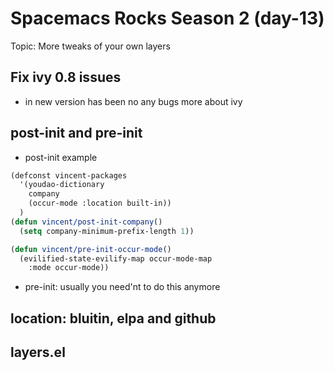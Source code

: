 * Spacemacs Rocks Season 2 (day-13)
  Topic: More tweaks of your own layers

** Fix ivy 0.8 issues
   - in new version has been no any bugs more about ivy

** post-init and pre-init
   - post-init example
   #+BEGIN_SRC emacs-lisp
     (defconst vincent-packages
       '(youdao-dictionary
         company
         (occur-mode :location built-in))
       )
     (defun vincent/post-init-company()
       (setq company-minimum-prefix-length 1))

     (defun vincent/pre-init-occur-mode()
       (evilified-state-evilify-map occur-mode-map
         :mode occur-mode))
   #+END_SRC

   - pre-init: usually you need'nt to do this anymore

** location: bluitin, elpa and github
** layers.el
